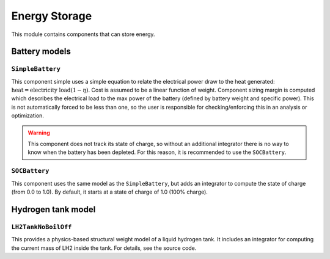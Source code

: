 .. _Energy-storage:

**************
Energy Storage
**************

This module contains components that can store energy.

Battery models
==============

``SimpleBattery``
-----------------

This component simple uses a simple equation to relate the electrical power draw to the heat generated: :math:`\text{heat} = \text{electricity load} (1 - \eta)`.
Cost is assumed to be a linear function of weight.
Component sizing margin is computed which describes the electrical load to the max power of the battery (defined by battery weight and specific power).
This is not automatically forced to be less than one, so the user is responsible for checking/enforcing this in an analysis or optimization.

.. warning::
    This component does not track its state of charge, so without an additional integrator there is no way to know when the battery has been depleted. For this reason, it is recommended to use the ``SOCBattery``.

``SOCBattery``
--------------

This component uses the same model as the ``SimpleBattery``, but adds an integrator to compute the state of charge (from 0.0 to 1.0).
By default, it starts at a state of charge of 1.0 (100% charge).

Hydrogen tank model
===================

``LH2TankNoBoilOff``
--------------------

This provides a physics-based structural weight model of a liquid hydrogen tank.
It includes an integrator for computing the current mass of LH2 inside the tank.
For details, see the source code.
